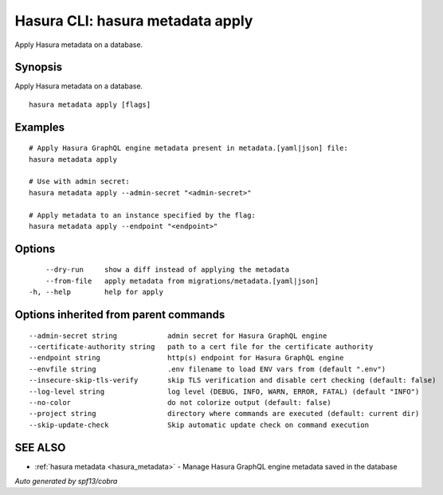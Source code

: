 .. meta::
   :description: Use hasura metadata apply to apply Hasura metadata on a database with the Hasura CLI
   :keywords: hasura, docs, CLI, hasura metadata apply

.. _hasura_metadata_apply:

Hasura CLI: hasura metadata apply
---------------------------------

Apply Hasura metadata on a database.

Synopsis
~~~~~~~~


Apply Hasura metadata on a database.

::

  hasura metadata apply [flags]

Examples
~~~~~~~~

::

    # Apply Hasura GraphQL engine metadata present in metadata.[yaml|json] file:
    hasura metadata apply

    # Use with admin secret:
    hasura metadata apply --admin-secret "<admin-secret>"

    # Apply metadata to an instance specified by the flag:
    hasura metadata apply --endpoint "<endpoint>"

Options
~~~~~~~

::

      --dry-run     show a diff instead of applying the metadata
      --from-file   apply metadata from migrations/metadata.[yaml|json]
  -h, --help        help for apply

Options inherited from parent commands
~~~~~~~~~~~~~~~~~~~~~~~~~~~~~~~~~~~~~~

::

      --admin-secret string            admin secret for Hasura GraphQL engine 
      --certificate-authority string   path to a cert file for the certificate authority 
      --endpoint string                http(s) endpoint for Hasura GraphQL engine 
      --envfile string                 .env filename to load ENV vars from (default ".env")
      --insecure-skip-tls-verify       skip TLS verification and disable cert checking (default: false) 
      --log-level string               log level (DEBUG, INFO, WARN, ERROR, FATAL) (default "INFO")
      --no-color                       do not colorize output (default: false)
      --project string                 directory where commands are executed (default: current dir)
      --skip-update-check              Skip automatic update check on command execution

SEE ALSO
~~~~~~~~

* :ref:`hasura metadata <hasura_metadata>` 	 - Manage Hasura GraphQL engine metadata saved in the database

*Auto generated by spf13/cobra*
